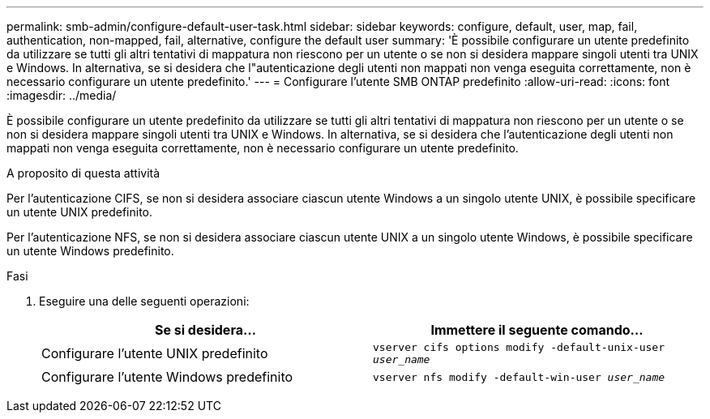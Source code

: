 ---
permalink: smb-admin/configure-default-user-task.html 
sidebar: sidebar 
keywords: configure, default, user, map, fail, authentication, non-mapped, fail, alternative, configure the default user 
summary: 'È possibile configurare un utente predefinito da utilizzare se tutti gli altri tentativi di mappatura non riescono per un utente o se non si desidera mappare singoli utenti tra UNIX e Windows. In alternativa, se si desidera che l"autenticazione degli utenti non mappati non venga eseguita correttamente, non è necessario configurare un utente predefinito.' 
---
= Configurare l'utente SMB ONTAP predefinito
:allow-uri-read: 
:icons: font
:imagesdir: ../media/


[role="lead"]
È possibile configurare un utente predefinito da utilizzare se tutti gli altri tentativi di mappatura non riescono per un utente o se non si desidera mappare singoli utenti tra UNIX e Windows. In alternativa, se si desidera che l'autenticazione degli utenti non mappati non venga eseguita correttamente, non è necessario configurare un utente predefinito.

.A proposito di questa attività
Per l'autenticazione CIFS, se non si desidera associare ciascun utente Windows a un singolo utente UNIX, è possibile specificare un utente UNIX predefinito.

Per l'autenticazione NFS, se non si desidera associare ciascun utente UNIX a un singolo utente Windows, è possibile specificare un utente Windows predefinito.

.Fasi
. Eseguire una delle seguenti operazioni:
+
|===
| Se si desidera... | Immettere il seguente comando... 


 a| 
Configurare l'utente UNIX predefinito
 a| 
`vserver cifs options modify -default-unix-user _user_name_`



 a| 
Configurare l'utente Windows predefinito
 a| 
`vserver nfs modify -default-win-user _user_name_`

|===

